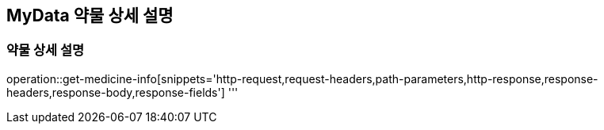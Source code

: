 == MyData 약물 상세 설명

=== 약물 상세 설명

operation::get-medicine-info[snippets='http-request,request-headers,path-parameters,http-response,response-headers,response-body,response-fields']
'''
